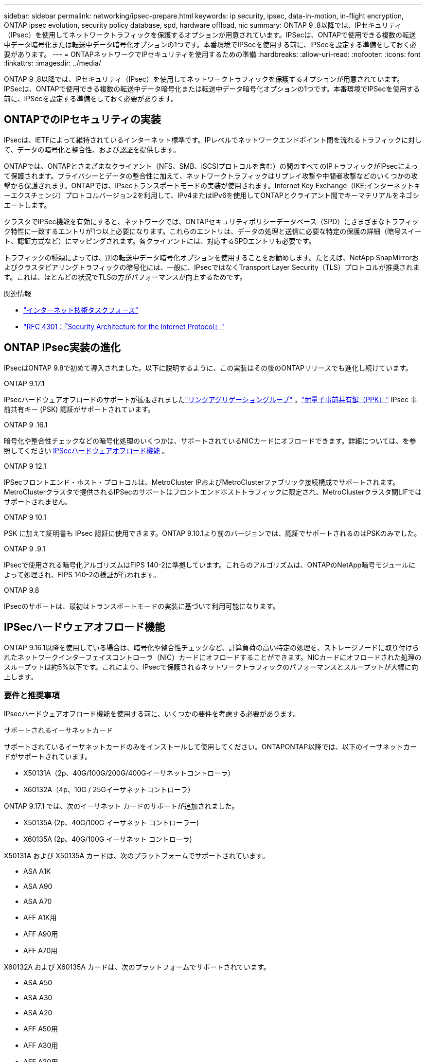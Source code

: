 ---
sidebar: sidebar 
permalink: networking/ipsec-prepare.html 
keywords: ip security, ipsec, data-in-motion, in-flight encryption, ONTAP ipsec evolution, security policy database, spd, hardware offload, nic 
summary: ONTAP 9 .8以降では、IPセキュリティ（IPsec）を使用してネットワークトラフィックを保護するオプションが用意されています。IPSecは、ONTAPで使用できる複数の転送中データ暗号化または転送中データ暗号化オプションの1つです。本番環境でIPSecを使用する前に、IPSecを設定する準備をしておく必要があります。 
---
= ONTAPネットワークでIPセキュリティを使用するための準備
:hardbreaks:
:allow-uri-read: 
:nofooter: 
:icons: font
:linkattrs: 
:imagesdir: ../media/


[role="lead"]
ONTAP 9 .8以降では、IPセキュリティ（IPsec）を使用してネットワークトラフィックを保護するオプションが用意されています。IPSecは、ONTAPで使用できる複数の転送中データ暗号化または転送中データ暗号化オプションの1つです。本番環境でIPSecを使用する前に、IPSecを設定する準備をしておく必要があります。



== ONTAPでのIPセキュリティの実装

IPsecは、IETFによって維持されているインターネット標準です。IPレベルでネットワークエンドポイント間を流れるトラフィックに対して、データの暗号化と整合性、および認証を提供します。

ONTAPでは、ONTAPとさまざまなクライアント（NFS、SMB、iSCSIプロトコルを含む）の間のすべてのIPトラフィックがIPsecによって保護されます。プライバシーとデータの整合性に加えて、ネットワークトラフィックはリプレイ攻撃や中間者攻撃などのいくつかの攻撃から保護されます。ONTAPでは、IPsecトランスポートモードの実装が使用されます。Internet Key Exchange（IKE;インターネットキーエクスチェンジ）プロトコルバージョン2を利用して、IPv4またはIPv6を使用してONTAPとクライアント間でキーマテリアルをネゴシエートします。

クラスタでIPSec機能を有効にすると、ネットワークでは、ONTAPセキュリティポリシーデータベース（SPD）にさまざまなトラフィック特性に一致するエントリが1つ以上必要になります。これらのエントリは、データの処理と送信に必要な特定の保護の詳細（暗号スイート、認証方式など）にマッピングされます。各クライアントには、対応するSPDエントリも必要です。

トラフィックの種類によっては、別の転送中データ暗号化オプションを使用することをお勧めします。たとえば、NetApp SnapMirrorおよびクラスタピアリングトラフィックの暗号化には、一般に、IPsecではなくTransport Layer Security（TLS）プロトコルが推奨されます。これは、ほとんどの状況でTLSの方がパフォーマンスが向上するためです。

.関連情報
* https://www.ietf.org/["インターネット技術タスクフォース"^]
* https://www.rfc-editor.org/info/rfc4301["RFC 4301：『Security Architecture for the Internet Protocol』"^]




== ONTAP IPsec実装の進化

IPsecはONTAP 9.8で初めて導入されました。以下に説明するように、この実装はその後のONTAPリリースでも進化し続けています。

.ONTAP 9.17.1
IPsecハードウェアオフロードのサポートが拡張されましたlink:../networking/combine_physical_ports_to_create_interface_groups.html["リンクアグリゲーショングループ"] 。link:../networking/ipsec-configure.html#define-the-security-policy-database-spd["耐量子事前共有鍵（PPK）"] IPsec 事前共有キー (PSK) 認証がサポートされています。

.ONTAP 9 .16.1
暗号化や整合性チェックなどの暗号化処理のいくつかは、サポートされているNICカードにオフロードできます。詳細については、を参照してください <<IPSecハードウェアオフロード機能>> 。

.ONTAP 9 12.1
IPSecフロントエンド・ホスト・プロトコルは、MetroCluster IPおよびMetroClusterファブリック接続構成でサポートされます。MetroClusterクラスタで提供されるIPSecのサポートはフロントエンドホストトラフィックに限定され、MetroClusterクラスタ間LIFではサポートされません。

.ONTAP 9 10.1
PSK に加えて証明書も IPsec 認証に使用できます。ONTAP 9.10.1より前のバージョンでは、認証でサポートされるのはPSKのみでした。

.ONTAP 9 .9.1
IPsecで使用される暗号化アルゴリズムはFIPS 140-2に準拠しています。これらのアルゴリズムは、ONTAPのNetApp暗号モジュールによって処理され、FIPS 140-2の検証が行われます。

.ONTAP 9.8
IPsecのサポートは、最初はトランスポートモードの実装に基づいて利用可能になります。



== IPSecハードウェアオフロード機能

ONTAP 9.16.1以降を使用している場合は、暗号化や整合性チェックなど、計算負荷の高い特定の処理を、ストレージノードに取り付けられたネットワークインターフェイスコントローラ（NIC）カードにオフロードすることができます。NICカードにオフロードされた処理のスループットは約5%以下です。これにより、IPsecで保護されるネットワークトラフィックのパフォーマンスとスループットが大幅に向上します。



=== 要件と推奨事項

IPsecハードウェアオフロード機能を使用する前に、いくつかの要件を考慮する必要があります。

.サポートされるイーサネットカード
サポートされているイーサネットカードのみをインストールして使用してください。ONTAPONTAP以降では、以下のイーサネットカードがサポートされています。

* X50131A（2p、40G/100G/200G/400Gイーサネットコントローラ）
* X60132A（4p、10G / 25Gイーサネットコントローラ）


ONTAP 9.17.1 では、次のイーサネット カードのサポートが追加されました。

* X50135A (2p、40G/100G イーサネット コントローラー)
* X60135A (2p、40G/100G イーサネット コントローラ)


X50131A および X50135A カードは、次のプラットフォームでサポートされています。

* ASA A1K
* ASA A90
* ASA A70
* AFF A1K用
* AFF A90用
* AFF A70用


X60132A および X60135A カードは、次のプラットフォームでサポートされています。

* ASA A50
* ASA A30
* ASA A20
* AFF A50用
* AFF A30用
* AFF A20用


参照link:https://hwu.netapp.com/["NetApp Hardware Universe"^]サポートされているプラットフォームとカードの詳細については、こちらをご覧ください。

.クラスタスコープ
IPSecハードウェアオフロード機能は、クラスタに対してグローバルに設定されます。たとえば、コマンドは `security ipsec config`クラスタ内のすべてのノードに適用されます。

.一貫した構成
サポートされているNICカードがクラスタ内のすべてのノードに取り付けられている必要があります。サポートされているNICカードが一部のノードでしか使用できない場合、オフロードに対応したNICで一部のLIFがホストされていないと、フェイルオーバー後にパフォーマンスが大幅に低下することがあります。

.アンチリプレイを無効にする
ONTAP（デフォルト設定）およびIPsecクライアントでは、IPsecアンチリプレイ保護をディセーブルにする必要があります。ディセーブルにしない場合、フラグメンテーションおよびマルチパス（冗長ルート）はサポートされません。

ONTAP IPsecの設定がデフォルトから変更され、アンチリプレイ保護がイネーブルになっている場合は、次のコマンドを使用してディセーブルにします。

[source, cli]
----
security ipsec config modify -replay-window 0
----
IPsecアンチリプレイ保護がクライアントでディセーブルになっていることを確認する必要があります。アンチリプレイ保護をディセーブルにするには、クライアントのIPSecマニュアルを参照してください。



=== 制限事項

IPsecハードウェアオフロード機能を使用する前に、いくつかの制限事項を考慮する必要があります。

.IPv6
IPsec ハードウェア オフロード機能では IPv6 はサポートされていません。IPv6は、IPsecソフトウェア実装でのみサポートされます。

.拡張シーケンス番号
IPSec拡張シーケンス番号は、ハードウェアオフロード機能ではサポートされていません。通常の32ビットシーケンス番号のみが使用されます。

.リンクアグリゲーション
ONTAP 9.17.1以降では、IPsecハードウェアオフロード機能をlink:../networking/combine_physical_ports_to_create_interface_groups.html["リンク アグリゲーション グループ"] 。

9.17.1より前のバージョンでは、IPsecハードウェアオフロード機能はリンクアグリゲーションをサポートしていません。この機能は、  `network port ifgrp` ONTAP CLI でのコマンド。



=== ONTAP CLIでの設定のサポート

ONTAP 9 .16.1では、次に説明するように、3つの既存のCLIコマンドが更新され、IPSecハードウェアオフロード機能がサポートされています。詳細については、も参照してくださいlink:../networking/ipsec-configure.html["ONTAPでのIPセキュリティの設定"]。

[cols="40,60"]
|===
| ONTAPコマンド | 更新 


| `security ipsec config show` | ブーリアンパラメータは `Offload Enabled`、現在のNICオフロードステータスを示します。 


| `security ipsec config modify` | パラメータを `is-offload-enabled`使用して、NICオフロード機能を有効または無効にできます。 


| `security ipsec config show-ipsecsa` | インバウンドおよびアウトバウンドトラフィックをバイトおよびパケット単位で表示するために、4つの新しいカウンタが追加されました。 
|===


=== ONTAP REST APIでの設定のサポート

ONTAP 9 .16.1では、次に説明するように、2つの既存のREST APIエンドポイントが更新され、IPsecハードウェアオフロード機能がサポートされます。

[cols="40,60"]
|===
| RESTエンドポイント | 更新 


| `/api/security/ipsec` | パラメータ `offload_enabled`が追加され、PATCHメソッドで使用できるようになりました。 


| `/api/security/ipsec/security_association` | オフロード機能で処理された総バイト数とパケット数を追跡するために、2つの新しいカウンタ値が追加されました。 
|===
を含むONTAP REST APIの詳細については、ONTAP自動化に関するドキュメントを参照し https://docs.netapp.com/us-en/ontap-automation/whats-new.html["ONTAP REST APIの新機能"^]てください。の詳細については、ONTAP自動化に関するドキュメントも参照して https://docs.netapp.com/us-en/ontap-automation/reference/api_reference.html["IPSecエンドポイント"^]ください。

.関連情報
* link:https://docs.netapp.com/us-en/ontap-cli/search.html?q=security+ipsec["セキュリティ IPsec"^]

